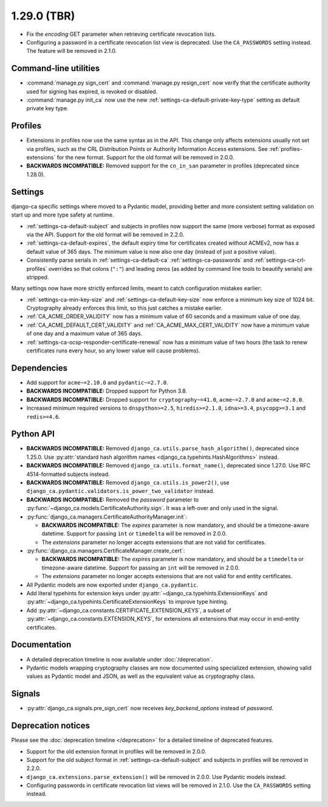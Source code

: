 ############
1.29.0 (TBR)
############

* Fix the `encoding` GET parameter when retrieving certificate revocation lists.
* Configuring a password in a certificate revocation list view is deprecated. Use the ``CA_PASSWORDS`` setting
  instead. The feature will be removed in 2.1.0.

**********************
Command-line utilities
**********************

* :command:`manage.py sign_cert` and :command:`manage.py resign_cert` now verify that the certificate
  authority used for signing has expired, is revoked or disabled.
* :command:`manage.py init_ca` now use the new :ref:`settings-ca-default-private-key-type` setting as default
  private key type.

********
Profiles
********

* Extensions in profiles now use the same syntax as in the API. This change only affects extensions usually
  not set via profiles, such as the CRL Distribution Points or Authority Information Access extensions.
  See :ref:`profiles-extensions` for the new format. Support for the old format will be removed in 2.0.0.
* **BACKWARDS INCOMPATIBLE:** Removed support for the ``cn_in_san`` parameter in profiles (deprecated since
  1.28.0).

********
Settings
********

django-ca specific settings where moved to a Pydantic model, providing better and more consistent setting
validation on start up and more type safety at runtime.

* :ref:`settings-ca-default-subject` and subjects in profiles now support the same (more verbose) format
  as exposed via the API. Support for the old format will be removed in 2.2.0.
* :ref:`settings-ca-default-expires`, the default expiry time for certificates created *without* ACMEv2, now
  has a default value of 365 days. The minimum value is now also one day (instead of just a positive value).
* Consistently parse serials in :ref:`settings-ca-default-ca` :ref:`settings-ca-passwords` and
  :ref:`settings-ca-crl-profiles` overrides so that colons (``":"``) and leading zeros (as added by command
  line tools to beautify serials) are stripped.

Many settings now have more strictly enforced limits, meant to catch configuration mistakes earlier:

* :ref:`settings-ca-min-key-size` and :ref:`settings-ca-default-key-size` now enforce a minimum key size of
  1024 bit. Cryptography already enforces this limit, so this just catches a mistake earlier.
* :ref:`CA_ACME_ORDER_VALIDITY` now has a minimum value of 60 seconds and a maximum value of one day.
* :ref:`CA_ACME_DEFAULT_CERT_VALIDITY` and :ref:`CA_ACME_MAX_CERT_VALIDITY` now have a minimum value of
  one day and a maximum value of 365 days.
* :ref:`settings-ca-ocsp-responder-certificate-renewal` now has a minimum value of two hours (the task to
  renew certificates runs every hour, so any lower value will cause problems).

************
Dependencies
************

* Add support for ``acme~=2.10.0`` and ``pydantic~=2.7.0``.
* **BACKWARDS INCOMPATIBLE:** Dropped support for Python 3.8.
* **BACKWARDS INCOMPATIBLE:** Dropped support for ``cryptography~=41.0``, ``acme~=2.7.0`` and ``acme~=2.8.0``.
* Increased minimum required versions to ``dnspython>=2.5``, ``hiredis>=2.1.0``, ``idna>=3.4``,
  ``psycopg>=3.1`` and ``redis>=4.6``.

**********
Python API
**********

* **BACKWARDS INCOMPATIBLE:** Removed ``django_ca.utils.parse_hash_algorithm()``, deprecated since
  1.25.0. Use :py:attr:`standard hash algorithm names <django_ca.typehints.HashAlgorithms>` instead.
* **BACKWARDS INCOMPATIBLE:** Removed ``django_ca.utils.format_name()``, deprecated since 1.27.0. Use RFC
  4514-formatted subjects instead.
* **BACKWARDS INCOMPATIBLE:** Removed ``django_ca.utils.is_power2()``, use
  ``django_ca.pydantic.validators.is_power_two_validator`` instead.
* **BACKWARDS INCOMPATIBLE:** Removed the `password` parameter to
  :py:func:`~django_ca.models.CertificateAuthority.sign`. It was a left-over and only used in the signal.
* :py:func:`django_ca.managers.CertificateAuthorityManager.init`:

  * **BACKWARDS INCOMPATIBLE:** The `expires` parameter is now mandatory, and should be a timezone-aware
    datetime. Support for passing ``int`` or ``timedelta`` will be removed in 2.0.0.
  * The `extensions` parameter no longer accepts extensions that are not valid for certificates.

* :py:func:`django_ca.managers.CertificateManager.create_cert`:

  * **BACKWARDS INCOMPATIBLE:** The `expires` parameter is now mandatory, and should be a ``timedelta`` or
    timezone-aware datetime. Support for passing an ``int`` will be removed in 2.0.0.
  * The `extensions` parameter no longer accepts extensions that are not valid for end entity certificates.

* All Pydantic models are now exported under ``django_ca.pydantic``.
* Add literal typehints for extension keys under :py:attr:`~django_ca.typehints.ExtensionKeys` and
  :py:attr:`~django_ca.typehints.CertificateExtensionKeys` to improve type hinting.
* Add :py:attr:`~django_ca.constants.CERTIFICATE_EXTENSION_KEYS`, a subset of
  :py:attr:`~django_ca.constants.EXTENSION_KEYS`, for extensions all extensions that may occur in
  end-entity certificates.

*************
Documentation
*************

* A detailed deprecation timeline is now available under :doc:`/deprecation`.
* Pydantic models wrapping cryptography classes are now documented using specialized extension, showing valid
  values as Pydantic model and JSON, as well as the equivalent value as cryptography class.

*******
Signals
*******

* :py:attr:`django_ca.signals.pre_sign_cert` now receives `key_backend_options` instead of `password`.

*******************
Deprecation notices
*******************

Please see the :doc:`deprecation timeline </deprecation>` for a detailed timeline of deprecated features.

* Support for the old extension format in profiles will be removed in 2.0.0.
* Support for the old subject format in :ref:`settings-ca-default-subject` and subjects in profiles will be
  removed in 2.2.0.
* ``django_ca.extensions.parse_extension()`` will be removed in 2.0.0. Use Pydantic models instead.
* Configuring passwords in certificate revocation list views will be removed in 2.1.0. Use the
  ``CA_PASSWORDS`` setting instead.
